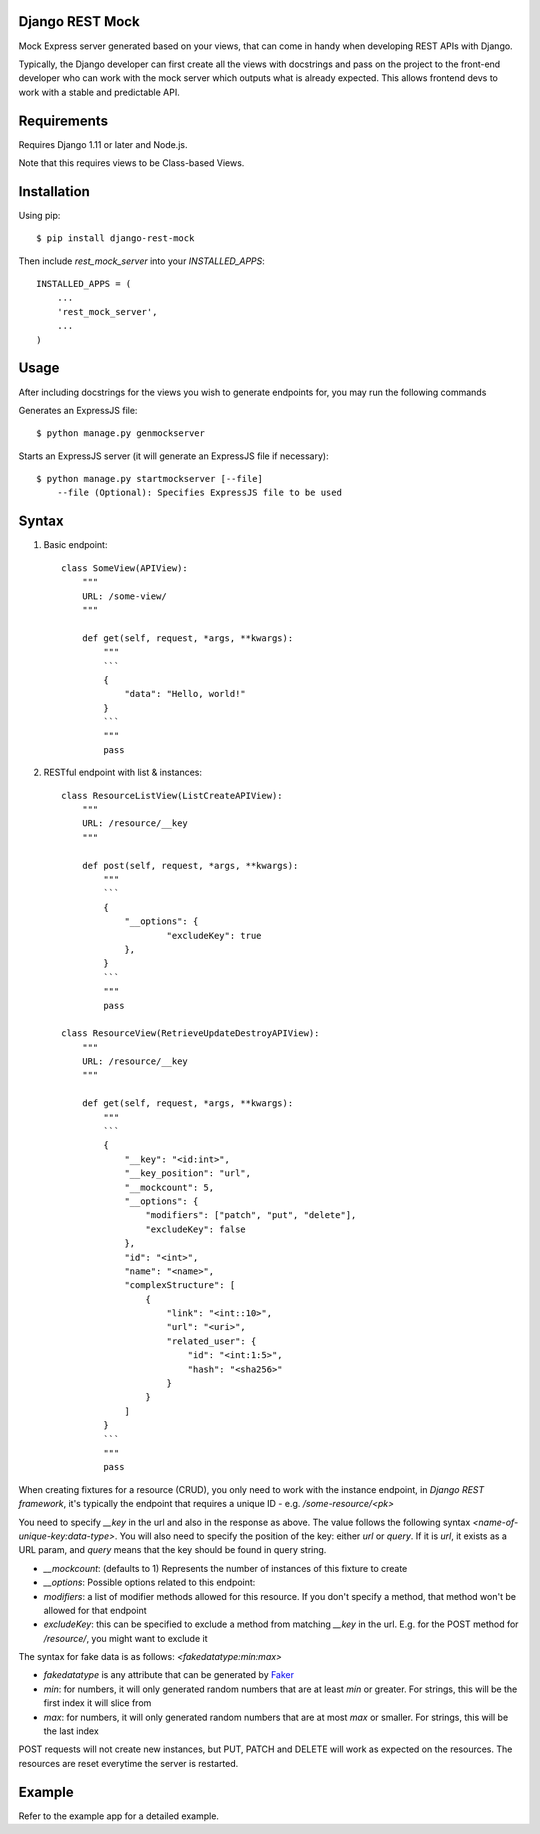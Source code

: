 Django REST Mock
================

Mock Express server generated based on your views, that can come in handy when developing REST APIs with Django.

Typically, the Django developer can first create all the views with docstrings and pass on the project to the front-end developer who can work with the mock server which outputs what is already expected. This allows frontend devs to work with a stable and predictable API.


Requirements
============
Requires Django 1.11 or later and Node.js.

Note that this requires views to be Class-based Views.


Installation
============

Using pip::

    $ pip install django-rest-mock


Then include `rest_mock_server` into your `INSTALLED_APPS`::

    INSTALLED_APPS = (
        ...
        'rest_mock_server',
        ...
    )


Usage
=====

After including docstrings for the views you wish to generate endpoints for, you may run the following commands

Generates an ExpressJS file::

    $ python manage.py genmockserver

Starts an ExpressJS server (it will generate an ExpressJS file if necessary)::

    $ python manage.py startmockserver [--file]
        --file (Optional): Specifies ExpressJS file to be used


Syntax
======

1. Basic endpoint::

    class SomeView(APIView):
        """
        URL: /some-view/
        """

        def get(self, request, *args, **kwargs):
            """
            ```
            {
                "data": "Hello, world!"
            }
            ```
            """
            pass


2. RESTful endpoint with list & instances::

    class ResourceListView(ListCreateAPIView):
        """
        URL: /resource/__key
        """

        def post(self, request, *args, **kwargs):
            """
            ```
            {
                "__options": {
                        "excludeKey": true
                },
            }
            ```
            """
            pass

    class ResourceView(RetrieveUpdateDestroyAPIView):
        """
        URL: /resource/__key
        """

        def get(self, request, *args, **kwargs):
            """
            ```
            {
                "__key": "<id:int>",
                "__key_position": "url",
                "__mockcount": 5,
                "__options": {
                    "modifiers": ["patch", "put", "delete"],
                    "excludeKey": false
                },
                "id": "<int>",
                "name": "<name>",
                "complexStructure": [
                    {
                        "link": "<int::10>",
                        "url": "<uri>",
                        "related_user": {
                            "id": "<int:1:5>",
                            "hash": "<sha256>"
                        }
                    }
                ]
            }
            ```
            """
            pass

When creating fixtures for a resource (CRUD), you only need to work with the instance endpoint, in `Django REST framework`, it's typically the endpoint that requires a unique ID - e.g. `/some-resource/<pk>`

You need to specify `__key` in the url and also in the response as above. The value follows the following syntax `<name-of-unique-key:data-type>`.
You will also need to specify the position of the key: either `url` or `query`. If it is `url`, it exists as a URL param, and `query` means that the key should be found in query string.

* `__mockcount`: (defaults to 1) Represents the number of instances of this fixture to create
* `__options`: Possible options related to this endpoint:
* `modifiers`: a list of modifier methods allowed for this resource. If you don't specify a method, that method won't be allowed for that endpoint
* `excludeKey`: this can be specified to exclude a method from matching `__key` in the url. E.g. for the POST method for `/resource/`, you might want to exclude it

The syntax for fake data is as follows: `<fakedatatype:min:max>`

* `fakedatatype` is any attribute that can be generated by `Faker <https://faker.readthedocs.io/>`_
* `min`: for numbers, it will only generated random numbers that are at least `min` or greater. For strings, this will be the first index it will slice from
* `max`: for numbers, it will only generated random numbers that are at most `max` or smaller. For strings, this will be the last index


POST requests will not create new instances, but PUT, PATCH and DELETE will work as expected on the resources.
The resources are reset everytime the server is restarted.


Example
=======

Refer to the example app for a detailed example.
